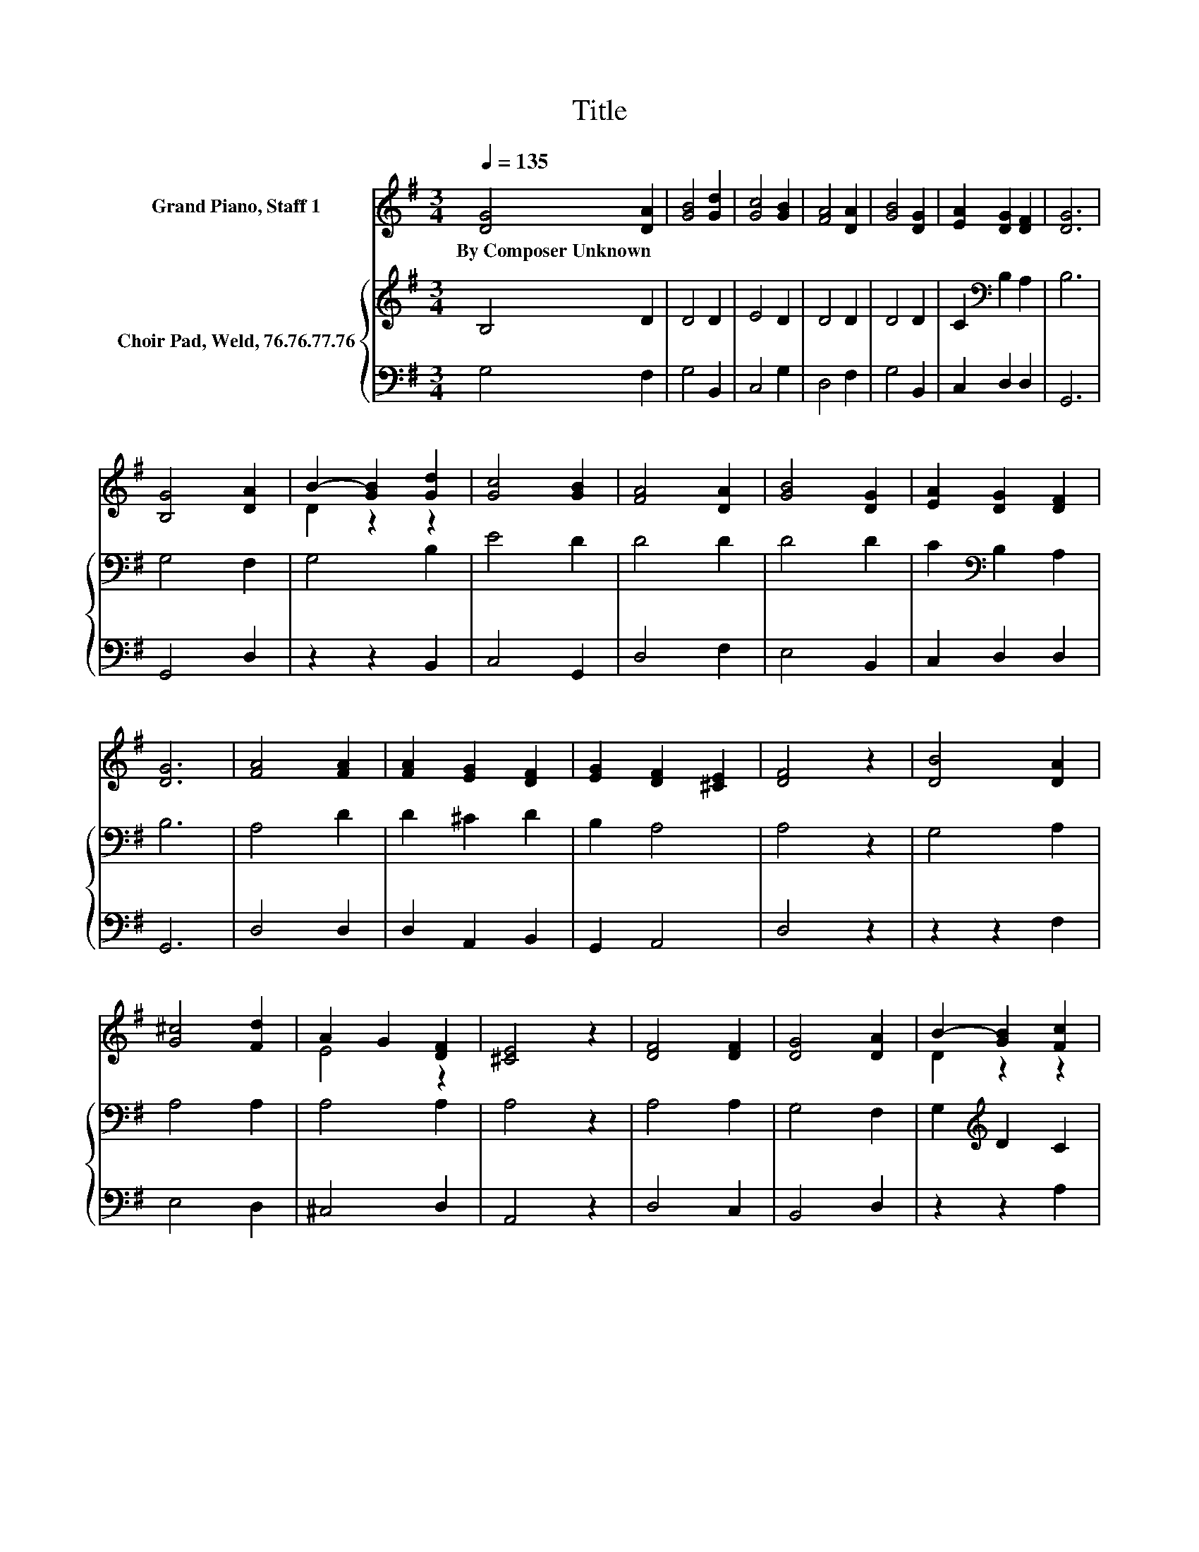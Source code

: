 X:1
T:Title
%%score ( 1 2 ) { 3 | 4 }
L:1/8
Q:1/4=135
M:3/4
K:G
V:1 treble nm="Grand Piano, Staff 1"
V:2 treble 
V:3 treble nm="Choir Pad, Weld, 76.76.77.76"
V:4 bass 
V:1
 [DG]4 [DA]2 | [GB]4 [Gd]2 | [Gc]4 [GB]2 | [FA]4 [DA]2 | [GB]4 [DG]2 | [EA]2 [DG]2 [DF]2 | [DG]6 | %7
w: By~Composer~Unknown *|||||||
 [B,G]4 [DA]2 | B2- [GB]2 [Gd]2 | [Gc]4 [GB]2 | [FA]4 [DA]2 | [GB]4 [DG]2 | [EA]2 [DG]2 [DF]2 | %13
w: ||||||
 [DG]6 | [FA]4 [FA]2 | [FA]2 [EG]2 [DF]2 | [EG]2 [DF]2 [^CE]2 | [DF]4 z2 | [DB]4 [DA]2 | %19
w: ||||||
 [G^c]4 [Fd]2 | A2 G2 [DF]2 | [^CE]4 z2 | [DF]4 [DF]2 | [DG]4 [DA]2 | B2- [GB]2 [Fc]2 | %25
w: ||||||
 d2 B2 [EG]2 | [CE]4 [EA]2 | [DG]4 [CF]2 | [B,G]6- | [B,G]2 z2 z2 |] %30
w: |||||
V:2
 x6 | x6 | x6 | x6 | x6 | x6 | x6 | x6 | D2 z2 z2 | x6 | x6 | x6 | x6 | x6 | x6 | x6 | x6 | x6 | %18
 x6 | x6 | E4 z2 | x6 | x6 | x6 | D2 z2 z2 | G4 z2 | x6 | x6 | x6 | x6 |] %30
V:3
 B,4 D2 | D4 D2 | E4 D2 | D4 D2 | D4 D2 | C2[K:bass] B,2 A,2 | B,6 | G,4 F,2 | G,4 B,2 | E4 D2 | %10
 D4 D2 | D4 D2 | C2[K:bass] B,2 A,2 | B,6 | A,4 D2 | D2 ^C2 D2 | B,2 A,4 | A,4 z2 | G,4 A,2 | %19
 A,4 A,2 | A,4 A,2 | A,4 z2 | A,4 A,2 | G,4 F,2 | G,2[K:treble] D2 C2 | B,4 D2 | G,4[K:bass] C2 | %27
 B,4 A,2 | G,6- | G,2 z2 z2 |] %30
V:4
 G,4 F,2 | G,4 B,,2 | C,4 G,2 | D,4 F,2 | G,4 B,,2 | C,2 D,2 D,2 | G,,6 | G,,4 D,2 | z2 z2 B,,2 | %9
 C,4 G,,2 | D,4 F,2 | E,4 B,,2 | C,2 D,2 D,2 | G,,6 | D,4 D,2 | D,2 A,,2 B,,2 | G,,2 A,,4 | %17
 D,4 z2 | z2 z2 F,2 | E,4 D,2 | ^C,4 D,2 | A,,4 z2 | D,4 C,2 | B,,4 D,2 | z2 z2 A,2 | z2 z2 B,,2 | %26
 C,4 A,,2 | D,4 D,2 | G,,6- | G,,2 z2 z2 |] %30

